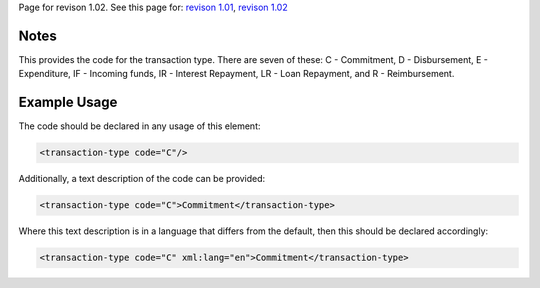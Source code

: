 
Page for revison 1.02. See this page for: `revison
1.01 </standard/documentation/1.0/transaction-type>`__, `revison
1.02 </standard/documentation/1.02/transaction-type>`__

Notes
~~~~~

This provides the code for the transaction type. There are seven of
these: C - Commitment, D - Disbursement, E - Expenditure, IF - Incoming
funds, IR - Interest Repayment, LR - Loan Repayment, and R -
Reimbursement.

Example Usage
~~~~~~~~~~~~~

The code should be declared in any usage of this element:

.. code-block:: xml

        <transaction-type code="C"/>

Additionally, a text description of the code can be provided:

.. code-block:: xml

        <transaction-type code="C">Commitment</transaction-type>

Where this text description is in a language that differs from the
default, then this should be declared accordingly:

.. code-block:: xml

        <transaction-type code="C" xml:lang="en">Commitment</transaction-type>

